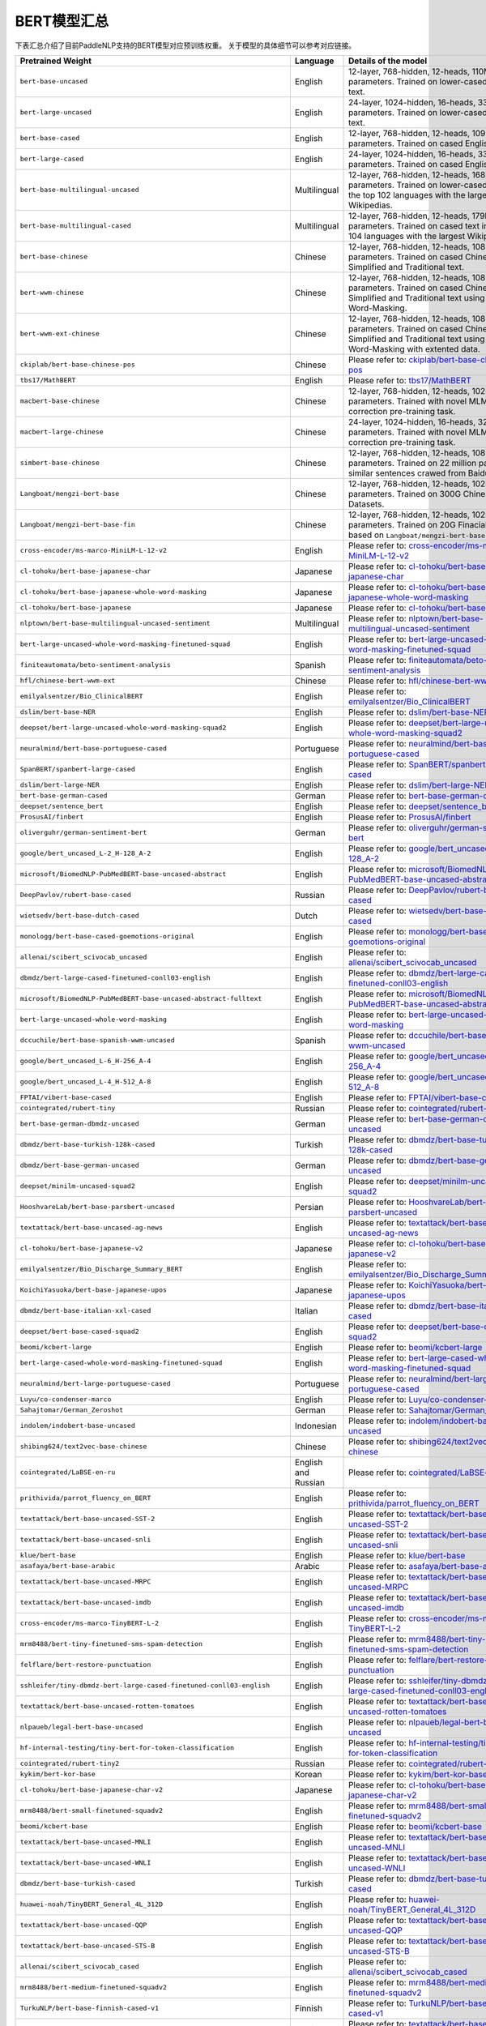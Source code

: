 

------------------------------------
BERT模型汇总
------------------------------------



下表汇总介绍了目前PaddleNLP支持的BERT模型对应预训练权重。
关于模型的具体细节可以参考对应链接。

+----------------------------------------------------------------------------------+--------------+----------------------------------------------------------------------------------+
| Pretrained Weight                                                                | Language     | Details of the model                                                             |
+==================================================================================+==============+==================================================================================+
| ``bert-base-uncased``                                                            | English      | 12-layer, 768-hidden,                                                            |
|                                                                                  |              | 12-heads, 110M parameters.                                                       |
|                                                                                  |              | Trained on lower-cased English text.                                             |
+----------------------------------------------------------------------------------+--------------+----------------------------------------------------------------------------------+
| ``bert-large-uncased``                                                           | English      | 24-layer, 1024-hidden,                                                           |
|                                                                                  |              | 16-heads, 336M parameters.                                                       |
|                                                                                  |              | Trained on lower-cased English text.                                             |
+----------------------------------------------------------------------------------+--------------+----------------------------------------------------------------------------------+
| ``bert-base-cased``                                                              | English      | 12-layer, 768-hidden,                                                            |
|                                                                                  |              | 12-heads, 109M parameters.                                                       |
|                                                                                  |              | Trained on cased English text.                                                   |
+----------------------------------------------------------------------------------+--------------+----------------------------------------------------------------------------------+
| ``bert-large-cased``                                                             | English      | 24-layer, 1024-hidden,                                                           |
|                                                                                  |              | 16-heads, 335M parameters.                                                       |
|                                                                                  |              | Trained on cased English text.                                                   |
+----------------------------------------------------------------------------------+--------------+----------------------------------------------------------------------------------+
| ``bert-base-multilingual-uncased``                                               | Multilingual | 12-layer, 768-hidden,                                                            |
|                                                                                  |              | 12-heads, 168M parameters.                                                       |
|                                                                                  |              | Trained on lower-cased text                                                      |
|                                                                                  |              | in the top 102 languages                                                         |
|                                                                                  |              | with the largest Wikipedias.                                                     |
+----------------------------------------------------------------------------------+--------------+----------------------------------------------------------------------------------+
| ``bert-base-multilingual-cased``                                                 | Multilingual | 12-layer, 768-hidden,                                                            |
|                                                                                  |              | 12-heads, 179M parameters.                                                       |
|                                                                                  |              | Trained on cased text                                                            |
|                                                                                  |              | in the top 104 languages                                                         |
|                                                                                  |              | with the largest Wikipedias.                                                     |
+----------------------------------------------------------------------------------+--------------+----------------------------------------------------------------------------------+
| ``bert-base-chinese``                                                            | Chinese      | 12-layer, 768-hidden,                                                            |
|                                                                                  |              | 12-heads, 108M parameters.                                                       |
|                                                                                  |              | Trained on cased Chinese Simplified                                              |
|                                                                                  |              | and Traditional text.                                                            |
+----------------------------------------------------------------------------------+--------------+----------------------------------------------------------------------------------+
| ``bert-wwm-chinese``                                                             | Chinese      | 12-layer, 768-hidden,                                                            |
|                                                                                  |              | 12-heads, 108M parameters.                                                       |
|                                                                                  |              | Trained on cased Chinese Simplified                                              |
|                                                                                  |              | and Traditional text using                                                       |
|                                                                                  |              | Whole-Word-Masking.                                                              |
+----------------------------------------------------------------------------------+--------------+----------------------------------------------------------------------------------+
| ``bert-wwm-ext-chinese``                                                         | Chinese      | 12-layer, 768-hidden,                                                            |
|                                                                                  |              | 12-heads, 108M parameters.                                                       |
|                                                                                  |              | Trained on cased Chinese Simplified                                              |
|                                                                                  |              | and Traditional text using                                                       |
|                                                                                  |              | Whole-Word-Masking with extented data.                                           |
+----------------------------------------------------------------------------------+--------------+----------------------------------------------------------------------------------+
| ``ckiplab/bert-base-chinese-pos``                                                | Chinese      | Please refer to:                                                                 |
|                                                                                  |              | `ckiplab/bert-base-chinese-pos`_                                                 |
+----------------------------------------------------------------------------------+--------------+----------------------------------------------------------------------------------+
| ``tbs17/MathBERT``                                                               | English      | Please refer to:                                                                 |
|                                                                                  |              | `tbs17/MathBERT`_                                                                |
+----------------------------------------------------------------------------------+--------------+----------------------------------------------------------------------------------+
| ``macbert-base-chinese``                                                         | Chinese      | 12-layer, 768-hidden,                                                            |
|                                                                                  |              | 12-heads, 102M parameters.                                                       |
|                                                                                  |              | Trained with novel MLM as correction                                             |
|                                                                                  |              | pre-training task.                                                               |
+----------------------------------------------------------------------------------+--------------+----------------------------------------------------------------------------------+
| ``macbert-large-chinese``                                                        | Chinese      | 24-layer, 1024-hidden,                                                           |
|                                                                                  |              | 16-heads, 326M parameters.                                                       |
|                                                                                  |              | Trained with novel MLM as correction                                             |
|                                                                                  |              | pre-training task.                                                               |
+----------------------------------------------------------------------------------+--------------+----------------------------------------------------------------------------------+
| ``simbert-base-chinese``                                                         | Chinese      | 12-layer, 768-hidden,                                                            |
|                                                                                  |              | 12-heads, 108M parameters.                                                       |
|                                                                                  |              | Trained on 22 million pairs of similar                                           |
|                                                                                  |              | sentences crawed from Baidu Know.                                                |
+----------------------------------------------------------------------------------+--------------+----------------------------------------------------------------------------------+
| ``Langboat/mengzi-bert-base``                                                    | Chinese      | 12-layer, 768-hidden,                                                            |
|                                                                                  |              | 12-heads, 102M parameters.                                                       |
|                                                                                  |              | Trained on 300G Chinese Corpus Datasets.                                         |
+----------------------------------------------------------------------------------+--------------+----------------------------------------------------------------------------------+
| ``Langboat/mengzi-bert-base-fin``                                                | Chinese      | 12-layer, 768-hidden,                                                            |
|                                                                                  |              | 12-heads, 102M parameters.                                                       |
|                                                                                  |              | Trained on 20G Finacial Corpus,                                                  |
|                                                                                  |              | based on ``Langboat/mengzi-bert-base``.                                          |
+----------------------------------------------------------------------------------+--------------+----------------------------------------------------------------------------------+
| ``cross-encoder/ms-marco-MiniLM-L-12-v2``                                        | English      | Please refer to:                                                                 |                                   
|                                                                                  |              | `cross-encoder/ms-marco-MiniLM-L-12-v2`_                                         |
+----------------------------------------------------------------------------------+--------------+----------------------------------------------------------------------------------+
| ``cl-tohoku/bert-base-japanese-char``                                            | Japanese     | Please refer to:                                                                 |                                   
|                                                                                  |              | `cl-tohoku/bert-base-japanese-char`_                                             |
+----------------------------------------------------------------------------------+--------------+----------------------------------------------------------------------------------+
| ``cl-tohoku/bert-base-japanese-whole-word-masking``                              | Japanese     | Please refer to:                                                                 |                                   
|                                                                                  |              | `cl-tohoku/bert-base-japanese-whole-word-masking`_                               |
+----------------------------------------------------------------------------------+--------------+----------------------------------------------------------------------------------+
| ``cl-tohoku/bert-base-japanese``                                                 | Japanese     | Please refer to:                                                                 |                                   
|                                                                                  |              | `cl-tohoku/bert-base-japanese`_                                                  |
+----------------------------------------------------------------------------------+--------------+----------------------------------------------------------------------------------+
| ``nlptown/bert-base-multilingual-uncased-sentiment``                             | Multilingual | Please refer to:                                                                 |                                   
|                                                                                  |              | `nlptown/bert-base-multilingual-uncased-sentiment`_                              |
+----------------------------------------------------------------------------------+--------------+----------------------------------------------------------------------------------+
| ``bert-large-uncased-whole-word-masking-finetuned-squad``                        | English      | Please refer to:                                                                 |                                   
|                                                                                  |              | `bert-large-uncased-whole-word-masking-finetuned-squad`_                         |
+----------------------------------------------------------------------------------+--------------+----------------------------------------------------------------------------------+
| ``finiteautomata/beto-sentiment-analysis``                                       | Spanish      | Please refer to:                                                                 |                                   
|                                                                                  |              | `finiteautomata/beto-sentiment-analysis`_                                        |
+----------------------------------------------------------------------------------+--------------+----------------------------------------------------------------------------------+
| ``hfl/chinese-bert-wwm-ext``                                                     | Chinese      | Please refer to:                                                                 |                                   
|                                                                                  |              | `hfl/chinese-bert-wwm-ext`_                                                      |
+----------------------------------------------------------------------------------+--------------+----------------------------------------------------------------------------------+
| ``emilyalsentzer/Bio_ClinicalBERT``                                              | English      | Please refer to:                                                                 |                                   
|                                                                                  |              | `emilyalsentzer/Bio_ClinicalBERT`_                                               |
+----------------------------------------------------------------------------------+--------------+----------------------------------------------------------------------------------+
| ``dslim/bert-base-NER``                                                          | English      | Please refer to:                                                                 |                                   
|                                                                                  |              | `dslim/bert-base-NER`_                                                           |    
+----------------------------------------------------------------------------------+--------------+----------------------------------------------------------------------------------+
| ``deepset/bert-large-uncased-whole-word-masking-squad2``                         | English      | Please refer to:                                                                 |                                   
|                                                                                  |              | `deepset/bert-large-uncased-whole-word-masking-squad2`_                          |
+----------------------------------------------------------------------------------+--------------+----------------------------------------------------------------------------------+
| ``neuralmind/bert-base-portuguese-cased``                                        | Portuguese   | Please refer to:                                                                 |                                   
|                                                                                  |              | `neuralmind/bert-base-portuguese-cased`_                                         |
+----------------------------------------------------------------------------------+--------------+----------------------------------------------------------------------------------+
| ``SpanBERT/spanbert-large-cased``                                                | English      | Please refer to:                                                                 |                                   
|                                                                                  |              | `SpanBERT/spanbert-large-cased`_                                                 |
+----------------------------------------------------------------------------------+--------------+----------------------------------------------------------------------------------+
| ``dslim/bert-large-NER``                                                         | English      | Please refer to:                                                                 |                                   
|                                                                                  |              | `dslim/bert-large-NER`_                                                          |
+----------------------------------------------------------------------------------+--------------+----------------------------------------------------------------------------------+
| ``bert-base-german-cased``                                                       | German       | Please refer to:                                                                 |                                   
|                                                                                  |              | `bert-base-german-cased`_                                                        |
+----------------------------------------------------------------------------------+--------------+----------------------------------------------------------------------------------+
| ``deepset/sentence_bert``                                                        | English      | Please refer to:                                                                 |                                   
|                                                                                  |              | `deepset/sentence_bert`_                                                         |
+----------------------------------------------------------------------------------+--------------+----------------------------------------------------------------------------------+
| ``ProsusAI/finbert``                                                             | English      | Please refer to:                                                                 |                                   
|                                                                                  |              | `ProsusAI/finbert`_                                                              |  
+----------------------------------------------------------------------------------+--------------+----------------------------------------------------------------------------------+
| ``oliverguhr/german-sentiment-bert``                                             | German       | Please refer to:                                                                 |                                   
|                                                                                  |              | `oliverguhr/german-sentiment-bert`_                                              |
+----------------------------------------------------------------------------------+--------------+----------------------------------------------------------------------------------+
| ``google/bert_uncased_L-2_H-128_A-2``                                            | English      | Please refer to:                                                                 |                                   
|                                                                                  |              | `google/bert_uncased_L-2_H-128_A-2`_                                             |
+----------------------------------------------------------------------------------+--------------+----------------------------------------------------------------------------------+
| ``microsoft/BiomedNLP-PubMedBERT-base-uncased-abstract``                         | English      | Please refer to:                                                                 |                                   
|                                                                                  |              | `microsoft/BiomedNLP-PubMedBERT-base-uncased-abstract`_                          |
+----------------------------------------------------------------------------------+--------------+----------------------------------------------------------------------------------+
| ``DeepPavlov/rubert-base-cased``                                                 | Russian      | Please refer to:                                                                 |                                   
|                                                                                  |              | `DeepPavlov/rubert-base-cased`_                                                  |   
+----------------------------------------------------------------------------------+--------------+----------------------------------------------------------------------------------+
| ``wietsedv/bert-base-dutch-cased``                                               | Dutch        | Please refer to:                                                                 |                                   
|                                                                                  |              | `wietsedv/bert-base-dutch-cased`_                                                |
+----------------------------------------------------------------------------------+--------------+----------------------------------------------------------------------------------+
| ``monologg/bert-base-cased-goemotions-original``                                 | English      | Please refer to:                                                                 |                                   
|                                                                                  |              | `monologg/bert-base-cased-goemotions-original`_                                  |
+----------------------------------------------------------------------------------+--------------+----------------------------------------------------------------------------------+
| ``allenai/scibert_scivocab_uncased``                                             | English      | Please refer to:                                                                 |                                   
|                                                                                  |              | `allenai/scibert_scivocab_uncased`_                                              |
+----------------------------------------------------------------------------------+--------------+----------------------------------------------------------------------------------+
| ``dbmdz/bert-large-cased-finetuned-conll03-english``                             | English      | Please refer to:                                                                 |                                   
|                                                                                  |              | `dbmdz/bert-large-cased-finetuned-conll03-english`_                              |
+----------------------------------------------------------------------------------+--------------+----------------------------------------------------------------------------------+
| ``microsoft/BiomedNLP-PubMedBERT-base-uncased-abstract-fulltext``                | English      | Please refer to:                                                                 |                                   
|                                                                                  |              | `microsoft/BiomedNLP-PubMedBERT-base-uncased-abstract-fulltext`_                 |
+----------------------------------------------------------------------------------+--------------+----------------------------------------------------------------------------------+
| ``bert-large-uncased-whole-word-masking``                                        | English      | Please refer to:                                                                 |                                   
|                                                                                  |              | `bert-large-uncased-whole-word-masking`_                                         |
+----------------------------------------------------------------------------------+--------------+----------------------------------------------------------------------------------+
| ``dccuchile/bert-base-spanish-wwm-uncased``                                      | Spanish      | Please refer to:                                                                 |                                   
|                                                                                  |              | `dccuchile/bert-base-spanish-wwm-uncased`_                                       |
+----------------------------------------------------------------------------------+--------------+----------------------------------------------------------------------------------+
| ``google/bert_uncased_L-6_H-256_A-4``                                            | English      | Please refer to:                                                                 |                                   
|                                                                                  |              | `google/bert_uncased_L-6_H-256_A-4`_                                             |
+----------------------------------------------------------------------------------+--------------+----------------------------------------------------------------------------------+
| ``google/bert_uncased_L-4_H-512_A-8``                                            | English      | Please refer to:                                                                 |                                   
|                                                                                  |              | `google/bert_uncased_L-4_H-512_A-8`_                                             |
+----------------------------------------------------------------------------------+--------------+----------------------------------------------------------------------------------+
| ``FPTAI/vibert-base-cased``                                                      | English      | Please refer to:                                                                 |                                   
|                                                                                  |              | `FPTAI/vibert-base-cased`_                                                       |
+----------------------------------------------------------------------------------+--------------+----------------------------------------------------------------------------------+
| ``cointegrated/rubert-tiny``                                                     | Russian      | Please refer to:                                                                 |                                   
|                                                                                  |              | `cointegrated/rubert-tiny`_                                                      |
+----------------------------------------------------------------------------------+--------------+----------------------------------------------------------------------------------+
| ``bert-base-german-dbmdz-uncased``                                               | German       | Please refer to:                                                                 |                                   
|                                                                                  |              | `bert-base-german-dbmdz-uncased`_                                                |
+----------------------------------------------------------------------------------+--------------+----------------------------------------------------------------------------------+
| ``dbmdz/bert-base-turkish-128k-cased``                                           | Turkish      | Please refer to:                                                                 |                                             
|                                                                                  |              | `dbmdz/bert-base-turkish-128k-cased`_                                            |
+----------------------------------------------------------------------------------+--------------+----------------------------------------------------------------------------------+
| ``dbmdz/bert-base-german-uncased``                                               | German       | Please refer to:                                                                 |                                   
|                                                                                  |              | `dbmdz/bert-base-german-uncased`_                                                |
+----------------------------------------------------------------------------------+--------------+----------------------------------------------------------------------------------+
| ``deepset/minilm-uncased-squad2``                                                | English      | Please refer to:                                                                 |                                   
|                                                                                  |              | `deepset/minilm-uncased-squad2`_                                                 |    
+----------------------------------------------------------------------------------+--------------+----------------------------------------------------------------------------------+
| ``HooshvareLab/bert-base-parsbert-uncased``                                      | Persian      | Please refer to:                                                                 |                                   
|                                                                                  |              | `HooshvareLab/bert-base-parsbert-uncased`_                                       |
+----------------------------------------------------------------------------------+--------------+----------------------------------------------------------------------------------+
| ``textattack/bert-base-uncased-ag-news``                                         | English      | Please refer to:                                                                 |                                   
|                                                                                  |              | `textattack/bert-base-uncased-ag-news`_                                          |
+----------------------------------------------------------------------------------+--------------+----------------------------------------------------------------------------------+
| ``cl-tohoku/bert-base-japanese-v2``                                              | Japanese     | Please refer to:                                                                 |                                   
|                                                                                  |              | `cl-tohoku/bert-base-japanese-v2`_                                               |
+----------------------------------------------------------------------------------+--------------+----------------------------------------------------------------------------------+
| ``emilyalsentzer/Bio_Discharge_Summary_BERT``                                    | English      | Please refer to:                                                                 |                                   
|                                                                                  |              | `emilyalsentzer/Bio_Discharge_Summary_BERT`_                                     |
+----------------------------------------------------------------------------------+--------------+----------------------------------------------------------------------------------+
| ``KoichiYasuoka/bert-base-japanese-upos``                                        | Japanese     | Please refer to:                                                                 |                                   
|                                                                                  |              | `KoichiYasuoka/bert-base-japanese-upos`_                                         |
+----------------------------------------------------------------------------------+--------------+----------------------------------------------------------------------------------+
| ``dbmdz/bert-base-italian-xxl-cased``                                            | Italian      | Please refer to:                                                                 |                                   
|                                                                                  |              | `dbmdz/bert-base-italian-xxl-cased`_                                             |
+----------------------------------------------------------------------------------+--------------+----------------------------------------------------------------------------------+
| ``deepset/bert-base-cased-squad2``                                               | English      | Please refer to:                                                                 |                                   
|                                                                                  |              | `deepset/bert-base-cased-squad2`_                                                |
+----------------------------------------------------------------------------------+--------------+----------------------------------------------------------------------------------+
| ``beomi/kcbert-large``                                                           | English      | Please refer to:                                                                 |                                   
|                                                                                  |              | `beomi/kcbert-large`_                                                            |
+----------------------------------------------------------------------------------+--------------+----------------------------------------------------------------------------------+
| ``bert-large-cased-whole-word-masking-finetuned-squad``                          | English      | Please refer to:                                                                 |                                   
|                                                                                  |              | `bert-large-cased-whole-word-masking-finetuned-squad`_                           |
+----------------------------------------------------------------------------------+--------------+----------------------------------------------------------------------------------+
| ``neuralmind/bert-large-portuguese-cased``                                       |Portuguese    | Please refer to:                                                                 |                                   
|                                                                                  |              | `neuralmind/bert-large-portuguese-cased`_                                        |
+----------------------------------------------------------------------------------+--------------+----------------------------------------------------------------------------------+
| ``Luyu/co-condenser-marco``                                                      | English      | Please refer to:                                                                 |                                   
|                                                                                  |              | `Luyu/co-condenser-marco`_                                                       |
+----------------------------------------------------------------------------------+--------------+----------------------------------------------------------------------------------+
| ``Sahajtomar/German_Zeroshot``                                                   | German       | Please refer to:                                                                 |                                   
|                                                                                  |              | `Sahajtomar/German_Zeroshot`_                                                    |
+----------------------------------------------------------------------------------+--------------+----------------------------------------------------------------------------------+
| ``indolem/indobert-base-uncased``                                                | Indonesian   | Please refer to:                                                                 |                                   
|                                                                                  |              | `indolem/indobert-base-uncased`_                                                 |
+----------------------------------------------------------------------------------+--------------+----------------------------------------------------------------------------------+
| ``shibing624/text2vec-base-chinese``                                             | Chinese      | Please refer to:                                                                 |                                   
|                                                                                  |              | `shibing624/text2vec-base-chinese`_                                              |
+----------------------------------------------------------------------------------+--------------+----------------------------------------------------------------------------------+
| ``cointegrated/LaBSE-en-ru``                                                     | English      | Please refer to:                                                                 |                                   
|                                                                                  | and Russian  | `cointegrated/LaBSE-en-ru`_                                                      |
+----------------------------------------------------------------------------------+--------------+----------------------------------------------------------------------------------+
| ``prithivida/parrot_fluency_on_BERT``                                            | English      | Please refer to:                                                                 |                                   
|                                                                                  |              | `prithivida/parrot_fluency_on_BERT`_                                             |
+----------------------------------------------------------------------------------+--------------+----------------------------------------------------------------------------------+
| ``textattack/bert-base-uncased-SST-2``                                           | English      | Please refer to:                                                                 |                                   
|                                                                                  |              | `textattack/bert-base-uncased-SST-2`_                                            |
+----------------------------------------------------------------------------------+--------------+----------------------------------------------------------------------------------+
| ``textattack/bert-base-uncased-snli``                                            | English      | Please refer to:                                                                 |                                   
|                                                                                  |              | `textattack/bert-base-uncased-snli`_                                             |
+----------------------------------------------------------------------------------+--------------+----------------------------------------------------------------------------------+
| ``klue/bert-base``                                                               | English      | Please refer to:                                                                 |                                   
|                                                                                  |              | `klue/bert-base`_                                                                |
+----------------------------------------------------------------------------------+--------------+----------------------------------------------------------------------------------+
| ``asafaya/bert-base-arabic``                                                     | Arabic       | Please refer to:                                                                 |                                   
|                                                                                  |              | `asafaya/bert-base-arabic`_                                                      |
+----------------------------------------------------------------------------------+--------------+----------------------------------------------------------------------------------+
| ``textattack/bert-base-uncased-MRPC``                                            | English      | Please refer to:                                                                 |                                   
|                                                                                  |              | `textattack/bert-base-uncased-MRPC`_                                             |
+----------------------------------------------------------------------------------+--------------+----------------------------------------------------------------------------------+
| ``textattack/bert-base-uncased-imdb``                                            | English      | Please refer to:                                                                 |                                   
|                                                                                  |              | `textattack/bert-base-uncased-imdb`_                                             |
+----------------------------------------------------------------------------------+--------------+----------------------------------------------------------------------------------+
| ``cross-encoder/ms-marco-TinyBERT-L-2``                                          | English      | Please refer to:                                                                 |                                   
|                                                                                  |              | `cross-encoder/ms-marco-TinyBERT-L-2`_                                           |
+----------------------------------------------------------------------------------+--------------+----------------------------------------------------------------------------------+
| ``mrm8488/bert-tiny-finetuned-sms-spam-detection``                               | English      | Please refer to:                                                                 |                                   
|                                                                                  |              | `mrm8488/bert-tiny-finetuned-sms-spam-detection`_                                |
+----------------------------------------------------------------------------------+--------------+----------------------------------------------------------------------------------+
| ``felflare/bert-restore-punctuation``                                            | English      | Please refer to:                                                                 |                                   
|                                                                                  |              | `felflare/bert-restore-punctuation`_                                             |
+----------------------------------------------------------------------------------+--------------+----------------------------------------------------------------------------------+
| ``sshleifer/tiny-dbmdz-bert-large-cased-finetuned-conll03-english``              | English      | Please refer to:                                                                 |                                   
|                                                                                  |              | `sshleifer/tiny-dbmdz-bert-large-cased-finetuned-conll03-english`_               |
+----------------------------------------------------------------------------------+--------------+----------------------------------------------------------------------------------+
| ``textattack/bert-base-uncased-rotten-tomatoes``                                 | English      | Please refer to:                                                                 |                                   
|                                                                                  |              | `textattack/bert-base-uncased-rotten-tomatoes`_                                  |
+----------------------------------------------------------------------------------+--------------+----------------------------------------------------------------------------------+
| ``nlpaueb/legal-bert-base-uncased``                                              | English      | Please refer to:                                                                 |                                   
|                                                                                  |              | `nlpaueb/legal-bert-base-uncased`_                                               |
+----------------------------------------------------------------------------------+--------------+----------------------------------------------------------------------------------+
| ``hf-internal-testing/tiny-bert-for-token-classification``                       | English      | Please refer to:                                                                 |                                   
|                                                                                  |              | `hf-internal-testing/tiny-bert-for-token-classification`_                        |
+----------------------------------------------------------------------------------+--------------+----------------------------------------------------------------------------------+
| ``cointegrated/rubert-tiny2``                                                    | Russian      | Please refer to:                                                                 |                                   
|                                                                                  |              | `cointegrated/rubert-tiny2`_                                                     |
+----------------------------------------------------------------------------------+--------------+----------------------------------------------------------------------------------+
| ``kykim/bert-kor-base``                                                          | Korean       | Please refer to:                                                                 |                                   
|                                                                                  |              | `kykim/bert-kor-base`_                                                           |
+----------------------------------------------------------------------------------+--------------+----------------------------------------------------------------------------------+
| ``cl-tohoku/bert-base-japanese-char-v2``                                         | Japanese     | Please refer to:                                                                 |                                   
|                                                                                  |              | `cl-tohoku/bert-base-japanese-char-v2`_                                          |
+----------------------------------------------------------------------------------+--------------+----------------------------------------------------------------------------------+
| ``mrm8488/bert-small-finetuned-squadv2``                                         | English      | Please refer to:                                                                 |                                   
|                                                                                  |              | `mrm8488/bert-small-finetuned-squadv2`_                                          |
+----------------------------------------------------------------------------------+--------------+----------------------------------------------------------------------------------+
| ``beomi/kcbert-base``                                                            | English      | Please refer to:                                                                 |                                   
|                                                                                  |              | `beomi/kcbert-base`_                                                             | 
+----------------------------------------------------------------------------------+--------------+----------------------------------------------------------------------------------+
| ``textattack/bert-base-uncased-MNLI``                                            | English      | Please refer to:                                                                 |                                   
|                                                                                  |              | `textattack/bert-base-uncased-MNLI`_                                             |
+----------------------------------------------------------------------------------+--------------+----------------------------------------------------------------------------------+
| ``textattack/bert-base-uncased-WNLI``                                            | English      | Please refer to:                                                                 |                                   
|                                                                                  |              | `textattack/bert-base-uncased-WNLI`_                                             |
+----------------------------------------------------------------------------------+--------------+----------------------------------------------------------------------------------+
| ``dbmdz/bert-base-turkish-cased``                                                | Turkish      | Please refer to:                                                                 |                                   
|                                                                                  |              | `dbmdz/bert-base-turkish-cased`_                                                 |
+----------------------------------------------------------------------------------+--------------+----------------------------------------------------------------------------------+
| ``huawei-noah/TinyBERT_General_4L_312D``                                         | English      | Please refer to:                                                                 |                                   
|                                                                                  |              | `huawei-noah/TinyBERT_General_4L_312D`_                                          |
+----------------------------------------------------------------------------------+--------------+----------------------------------------------------------------------------------+
| ``textattack/bert-base-uncased-QQP``                                             | English      | Please refer to:                                                                 |                                   
|                                                                                  |              | `textattack/bert-base-uncased-QQP`_                                              |
+----------------------------------------------------------------------------------+--------------+----------------------------------------------------------------------------------+
| ``textattack/bert-base-uncased-STS-B``                                           | English      | Please refer to:                                                                 |                                   
|                                                                                  |              | `textattack/bert-base-uncased-STS-B`_                                            |
+----------------------------------------------------------------------------------+--------------+----------------------------------------------------------------------------------+
| ``allenai/scibert_scivocab_cased``                                               | English      | Please refer to:                                                                 |                                   
|                                                                                  |              | `allenai/scibert_scivocab_cased`_                                                |
+----------------------------------------------------------------------------------+--------------+----------------------------------------------------------------------------------+
| ``mrm8488/bert-medium-finetuned-squadv2``                                        | English      | Please refer to:                                                                 |                                   
|                                                                                  |              | `mrm8488/bert-medium-finetuned-squadv2`_                                         |
+----------------------------------------------------------------------------------+--------------+----------------------------------------------------------------------------------+
| ``TurkuNLP/bert-base-finnish-cased-v1``                                          | Finnish      | Please refer to:                                                                 |                                   
|                                                                                  |              | `TurkuNLP/bert-base-finnish-cased-v1`_                                           |
+----------------------------------------------------------------------------------+--------------+----------------------------------------------------------------------------------+
| ``textattack/bert-base-uncased-RTE``                                             | English      | Please refer to:                                                                 |                                   
|                                                                                  |              | `textattack/bert-base-uncased-RTE`_                                              |  
+----------------------------------------------------------------------------------+--------------+----------------------------------------------------------------------------------+
| ``uer/roberta-base-chinese-extractive-qa``                                       | Chinese      | Please refer to:                                                                 |                                   
|                                                                                  |              | `uer/roberta-base-chinese-extractive-qa`_                                        |
+----------------------------------------------------------------------------------+--------------+----------------------------------------------------------------------------------+
| ``textattack/bert-base-uncased-QNLI``                                            | English      | Please refer to:                                                                 |                                   
|                                                                                  |              | `textattack/bert-base-uncased-QNLI`_                                             |
+----------------------------------------------------------------------------------+--------------+----------------------------------------------------------------------------------+
| ``textattack/bert-base-uncased-CoLA``                                            | English      | Please refer to:                                                                 |                                   
|                                                                                  |              | `textattack/bert-base-uncased-CoLA`_                                             |
+----------------------------------------------------------------------------------+--------------+----------------------------------------------------------------------------------+
| ``dmis-lab/biobert-base-cased-v1.2``                                             | English      | Please refer to:                                                                 |                                   
|                                                                                  |              | `dmis-lab/biobert-base-cased-v1.2`_                                              |
+----------------------------------------------------------------------------------+--------------+----------------------------------------------------------------------------------+
| ``pierreguillou/bert-base-cased-squad-v1.1-portuguese``                          | Portuguese   | Please refer to:                                                                 |                                   
|                                                                                  |              | `pierreguillou/bert-base-cased-squad-v1.1-portuguese`_                           |
+----------------------------------------------------------------------------------+--------------+----------------------------------------------------------------------------------+
| ``KB/bert-base-swedish-cased``                                                   | Swedish      | Please refer to:                                                                 |                                   
|                                                                                  |              | `KB/bert-base-swedish-cased`_                                                    |
+----------------------------------------------------------------------------------+--------------+----------------------------------------------------------------------------------+
| ``uer/roberta-base-finetuned-cluener2020-chinese``                               | Chinese      | Please refer to:                                                                 |                                   
|                                                                                  |              | `uer/roberta-base-finetuned-cluener2020-chinese`_                                |
+----------------------------------------------------------------------------------+--------------+----------------------------------------------------------------------------------+
| ``onlplab/alephbert-base``                                                       | Hebrew       | Please refer to:                                                                 |                                   
|                                                                                  |              | `onlplab/alephbert-base`_                                                        |   
+----------------------------------------------------------------------------------+--------------+----------------------------------------------------------------------------------+
| ``mrm8488/bert-spanish-cased-finetuned-ner``                                     | Spanish      | Please refer to:                                                                 |                                   
|                                                                                  |              | `mrm8488/bert-spanish-cased-finetuned-ner`_                                      |
+----------------------------------------------------------------------------------+--------------+----------------------------------------------------------------------------------+
| ``alvaroalon2/biobert_chemical_ner``                                             | English      | Please refer to:                                                                 |                                   
|                                                                                  |              | `alvaroalon2/biobert_chemical_ner`_                                              |
+----------------------------------------------------------------------------------+--------------+----------------------------------------------------------------------------------+
| ``bert-base-cased-finetuned-mrpc``                                               | English      | Please refer to:                                                                 |                                   
|                                                                                  |              | `bert-base-cased-finetuned-mrpc`_                                                |
+----------------------------------------------------------------------------------+--------------+----------------------------------------------------------------------------------+
| ``unitary/toxic-bert``                                                           | English      | Please refer to:                                                                 |                                   
|                                                                                  |              | `unitary/toxic-bert`_                                                            |
+----------------------------------------------------------------------------------+--------------+----------------------------------------------------------------------------------+
| ``nlpaueb/bert-base-greek-uncased-v1``                                           | Greek        | Please refer to:                                                                 |                                   
|                                                                                  |              | `nlpaueb/bert-base-greek-uncased-v1`_                                            |
+----------------------------------------------------------------------------------+--------------+----------------------------------------------------------------------------------+
| ``HooshvareLab/bert-fa-base-uncased-sentiment-snappfood``                        | Persian      | Please refer to:                                                                 |                                   
|                                                                                  |              | `HooshvareLab/bert-fa-base-uncased-sentiment-snappfood`_                         |
+----------------------------------------------------------------------------------+--------------+----------------------------------------------------------------------------------+
| ``Maltehb/danish-bert-botxo``                                                    | Danish       | Please refer to:                                                                 |                                   
|                                                                                  |              | `Maltehb/danish-bert-botxo`_                                                     |
+----------------------------------------------------------------------------------+--------------+----------------------------------------------------------------------------------+
| ``shahrukhx01/bert-mini-finetune-question-detection``                            | English      | Please refer to:                                                                 |                                   
|                                                                                  |              | `shahrukhx01/bert-mini-finetune-question-detection`_                             |
+----------------------------------------------------------------------------------+--------------+----------------------------------------------------------------------------------+
| ``GroNLP/bert-base-dutch-cased``                                                 | Dutch        | Please refer to:                                                                 |                                   
|                                                                                  |              | `GroNLP/bert-base-dutch-cased`_                                                  |
+----------------------------------------------------------------------------------+--------------+----------------------------------------------------------------------------------+
| ``SpanBERT/spanbert-base-cased``                                                 | English      | Please refer to:                                                                 |                                   
|                                                                                  |              | `SpanBERT/spanbert-base-cased`_                                                  |
+----------------------------------------------------------------------------------+--------------+----------------------------------------------------------------------------------+
| ``dbmdz/bert-base-italian-uncased``                                              | Italian      | Please refer to:                                                                 |                                   
|                                                                                  |              | `dbmdz/bert-base-italian-uncased`_                                               |
+----------------------------------------------------------------------------------+--------------+----------------------------------------------------------------------------------+
| ``dbmdz/bert-base-german-cased``                                                 | Germanh      | Please refer to:                                                                 |                                   
|                                                                                  |              | `dbmdz/bert-base-german-cased`_                                                  |                     
+----------------------------------------------------------------------------------+--------------+----------------------------------------------------------------------------------+
| ``cl-tohoku/bert-large-japanese``                                                | Japanese     | Please refer to:                                                                 |                                   
|                                                                                  |              | `cl-tohoku/bert-large-japanese`_                                                 |
+----------------------------------------------------------------------------------+--------------+----------------------------------------------------------------------------------+
| ``hfl/chinese-bert-wwm``                                                         | Chinese      | Please refer to:                                                                 |                                   
|                                                                                  |              | `hfl/chinese-bert-wwm`_                                                          |
+----------------------------------------------------------------------------------+--------------+----------------------------------------------------------------------------------+
| ``hfl/chinese-macbert-large``                                                    | Chinese      | Please refer to:                                                                 |                                   
|                                                                                  |              | `hfl/chinese-macbert-large`_                                                     |
+----------------------------------------------------------------------------------+--------------+----------------------------------------------------------------------------------+
| ``dslim/bert-base-NER-uncased``                                                  | English      | Please refer to:                                                                 |                                   
|                                                                                  |              | `dslim/bert-base-NER-uncased`_                                                   |
+----------------------------------------------------------------------------------+--------------+----------------------------------------------------------------------------------+
| ``amberoad/bert-multilingual-passage-reranking-msmarco``                         | Multilingual | Please refer to:                                                                 |                                   
|                                                                                  |              | `amberoad/bert-multilingual-passage-reranking-msmarco`_                          |
+----------------------------------------------------------------------------------+--------------+----------------------------------------------------------------------------------+
| ``aubmindlab/bert-base-arabertv02``                                              | Arabic       | Please refer to:                                                                 |                                   
|                                                                                  |              | `aubmindlab/bert-base-arabertv02`_                                               |
+----------------------------------------------------------------------------------+--------------+----------------------------------------------------------------------------------+
| ``google/bert_uncased_L-4_H-256_A-4``                                            | English      | Please refer to:                                                                 |                                   
|                                                                                  |              | `google/bert_uncased_L-4_H-256_A-4`_                                             |
+----------------------------------------------------------------------------------+--------------+----------------------------------------------------------------------------------+
| ``DeepPavlov/rubert-base-cased-conversational``                                  | Russian      | Please refer to:                                                                 |                                   
|                                                                                  |              | `DeepPavlov/rubert-base-cased-conversational`_                                   |
+----------------------------------------------------------------------------------+--------------+----------------------------------------------------------------------------------+
| ``dccuchile/bert-base-spanish-wwm-cased``                                        | Spanish      | Please refer to:                                                                 |                                   
|                                                                                  |              | `dccuchile/bert-base-spanish-wwm-cased`_                                         |
+----------------------------------------------------------------------------------+--------------+----------------------------------------------------------------------------------+
| ``ckiplab/bert-base-chinese-ws``                                                 | Chinese      | Please refer to:                                                                 |                                   
|                                                                                  |              | `ckiplab/bert-base-chinese-ws`_                                                  |
+----------------------------------------------------------------------------------+--------------+----------------------------------------------------------------------------------+
| ``daigo/bert-base-japanese-sentiment``                                           | Japanese     | Please refer to:                                                                 |                                   
|                                                                                  |              | `daigo/bert-base-japanese-sentiment`_                                            |
+----------------------------------------------------------------------------------+--------------+----------------------------------------------------------------------------------+
| ``SZTAKI-HLT/hubert-base-cc``                                                    | Hungarian    | Please refer to:                                                                 |                                   
|                                                                                  |              | `SZTAKI-HLT/hubert-base-cc`_                                                     |
+----------------------------------------------------------------------------------+--------------+----------------------------------------------------------------------------------+
| ``nlpaueb/legal-bert-small-uncased``                                             | English      | Please refer to:                                                                 |                                   
|                                                                                  |              | `nlpaueb/legal-bert-small-uncased`_                                              |
+----------------------------------------------------------------------------------+--------------+----------------------------------------------------------------------------------+
| ``dumitrescustefan/bert-base-romanian-uncased-v1``                               | Romanian     | Please refer to:                                                                 |                                   
|                                                                                  |              | `dumitrescustefan/bert-base-romanian-uncased-v1`_                                |
+----------------------------------------------------------------------------------+--------------+----------------------------------------------------------------------------------+
| ``google/muril-base-cased``                                                      | Indian       | Please refer to:                                                                 |                                   
|                                                                                  |              | `google/muril-base-cased`_                                                       |
+----------------------------------------------------------------------------------+--------------+----------------------------------------------------------------------------------+
| ``dkleczek/bert-base-polish-uncased-v1``                                         | Polish       | Please refer to:                                                                 |                                   
|                                                                                  |              | `dkleczek/bert-base-polish-uncased-v1`_                                          |
+----------------------------------------------------------------------------------+--------------+----------------------------------------------------------------------------------+
| ``ckiplab/bert-base-chinese-ner``                                                | Chinese      | Please refer to:                                                                 |                                   
|                                                                                  |              | `ckiplab/bert-base-chinese-ner`_                                                 |
+----------------------------------------------------------------------------------+--------------+----------------------------------------------------------------------------------+
| ``savasy/bert-base-turkish-sentiment-cased``                                     | Turkish      | Please refer to:                                                                 |                                   
|                                                                                  |              | `savasy/bert-base-turkish-sentiment-cased`_                                      |
+----------------------------------------------------------------------------------+--------------+----------------------------------------------------------------------------------+
| ``mrm8488/distill-bert-base-spanish-wwm-cased-finetuned-spa-squad2-es``          | Spanish      | Please refer to:                                                                 |                                   
|                                                                                  |              | `mrm8488/distill-bert-base-spanish-wwm-cased-finetuned-spa-squad2-es`_           |
+----------------------------------------------------------------------------------+--------------+----------------------------------------------------------------------------------+
| ``KB/bert-base-swedish-cased-ner``                                               | Swedish      | Please refer to:                                                                 |                                   
|                                                                                  |              | `KB/bert-base-swedish-cased-ner`_                                                |
+----------------------------------------------------------------------------------+--------------+----------------------------------------------------------------------------------+
| ``hfl/rbt3``                                                                     | Chinese      | Please refer to:                                                                 |                                   
|                                                                                  |              | `hfl/rbt3`_                                                                      |
+----------------------------------------------------------------------------------+--------------+----------------------------------------------------------------------------------+
| ``remotejob/gradientclassification_v0``                                          | English      | Please refer to:                                                                 |                                   
|                                                                                  |              | `remotejob/gradientclassification_v0`_                                           |
+----------------------------------------------------------------------------------+--------------+----------------------------------------------------------------------------------+
| ``Recognai/bert-base-spanish-wwm-cased-xnli``                                    | Spanish      | Please refer to:                                                                 |                                   
|                                                                                  |              | `Recognai/bert-base-spanish-wwm-cased-xnli`_                                     |
+----------------------------------------------------------------------------------+--------------+----------------------------------------------------------------------------------+
| ``HooshvareLab/bert-fa-zwnj-base``                                               | Persian      | Please refer to:                                                                 |                                   
|                                                                                  |              | `HooshvareLab/bert-fa-zwnj-base`_                                                |
+----------------------------------------------------------------------------------+--------------+----------------------------------------------------------------------------------+
| ``monologg/bert-base-cased-goemotions-group``                                    | English      | Please refer to:                                                                 |                                   
|                                                                                  |              | `monologg/bert-base-cased-goemotions-group`_                                     |
+----------------------------------------------------------------------------------+--------------+----------------------------------------------------------------------------------+
| ``blanchefort/rubert-base-cased-sentiment``                                      | Russian      | Please refer to:                                                                 |                                   
|                                                                                  |              | `blanchefort/rubert-base-cased-sentiment`_                                       |
+----------------------------------------------------------------------------------+--------------+----------------------------------------------------------------------------------+
| ``shibing624/macbert4csc-base-chinese``                                          | Chinese      | Please refer to:                                                                 |                                   
|                                                                                  |              | `shibing624/macbert4csc-base-chinese`_                                           |
+----------------------------------------------------------------------------------+--------------+----------------------------------------------------------------------------------+
| ``google/bert_uncased_L-8_H-512_A-8``                                            | English      | Please refer to:                                                                 |                                   
|                                                                                  |              | `google/bert_uncased_L-8_H-512_A-8`_                                             |
+----------------------------------------------------------------------------------+--------------+----------------------------------------------------------------------------------+
| ``bert-large-cased-whole-word-masking``                                          | English      | Please refer to:                                                                 |                                   
|                                                                                  |              | `bert-large-cased-whole-word-masking`_                                           |
+----------------------------------------------------------------------------------+--------------+----------------------------------------------------------------------------------+
| ``alvaroalon2/biobert_diseases_ner``                                             | English      | Please refer to:                                                                 |                                   
|                                                                                  |              | `alvaroalon2/biobert_diseases_ner`_                                              |
+----------------------------------------------------------------------------------+--------------+----------------------------------------------------------------------------------+
| ``philschmid/BERT-Banking77``                                                    | English      | Please refer to:                                                                 |                                   
|                                                                                  |              | `philschmid/BERT-Banking77`_                                                     |
+----------------------------------------------------------------------------------+--------------+----------------------------------------------------------------------------------+
| ``dbmdz/bert-base-turkish-uncased``                                              | Turkish      | Please refer to:                                                                 |                                   
|                                                                                  |              | `dbmdz/bert-base-turkish-uncased`_                                               |
+----------------------------------------------------------------------------------+--------------+----------------------------------------------------------------------------------+
| ``vblagoje/bert-english-uncased-finetuned-pos``                                  | English      | Please refer to:                                                                 |                                   
|                                                                                  |              | `vblagoje/bert-english-uncased-finetuned-pos`_                                   |
+----------------------------------------------------------------------------------+--------------+----------------------------------------------------------------------------------+
| ``dumitrescustefan/bert-base-romanian-cased-v1``                                 | Romanian     | Please refer to:                                                                 |                                   
|                                                                                  |              | `dumitrescustefan/bert-base-romanian-cased-v1`_                                  |
+----------------------------------------------------------------------------------+--------------+----------------------------------------------------------------------------------+
| ``nreimers/BERT-Tiny_L-2_H-128_A-2``                                             | English      | Please refer to:                                                                 |                                   
|                                                                                  |              | `nreimers/BERT-Tiny_L-2_H-128_A-2`_                                              |
+----------------------------------------------------------------------------------+--------------+----------------------------------------------------------------------------------+
| ``digitalepidemiologylab/covid-twitter-bert-v2``                                 | English      | Please refer to:                                                                 |                                   
|                                                                                  |              | `digitalepidemiologylab/covid-twitter-bert-v2`_                                  |
+----------------------------------------------------------------------------------+--------------+----------------------------------------------------------------------------------+
| ``UBC-NLP/MARBERT``                                                              | (DA) and MSA | Please refer to:                                                                 |                                   
|                                                                                  |              | `UBC-NLP/MARBERT`_                                                               |
+----------------------------------------------------------------------------------+--------------+----------------------------------------------------------------------------------+
| ``pierreguillou/bert-large-cased-squad-v1.1-portuguese``                         | Portuguese   | Please refer to:                                                                 |                                   
|                                                                                  |              | `pierreguillou/bert-large-cased-squad-v1.1-portuguese`_                          |
+----------------------------------------------------------------------------------+--------------+----------------------------------------------------------------------------------+
| ``alvaroalon2/biobert_genetic_ner``                                              | English      | Please refer to:                                                                 |                                   
|                                                                                  |              | `alvaroalon2/biobert_genetic_ner`_                                               |
+----------------------------------------------------------------------------------+--------------+----------------------------------------------------------------------------------+
| ``bvanaken/clinical-assertion-negation-bert``                                    | English      | Please refer to:                                                                 |                                   
|                                                                                  |              | `bvanaken/clinical-assertion-negation-bert`_                                     |
+----------------------------------------------------------------------------------+--------------+----------------------------------------------------------------------------------+
| ``cross-encoder/stsb-TinyBERT-L-4``                                              | English      | Please refer to:                                                                 |                                   
|                                                                                  |              | `cross-encoder/stsb-TinyBERT-L-4`_                                               |  
+----------------------------------------------------------------------------------+--------------+----------------------------------------------------------------------------------+
| ``sshleifer/tiny-distilbert-base-cased``                                         | English      | Please refer to:                                                                 |                                   
|                                                                                  |              | `sshleifer/tiny-distilbert-base-cased`_                                          |
+----------------------------------------------------------------------------------+--------------+----------------------------------------------------------------------------------+
| ``ckiplab/bert-base-chinese``                                                    | Chinese      | Please refer to:                                                                 |                                   
|                                                                                  |              | `ckiplab/bert-base-chinese`_                                                     |
+----------------------------------------------------------------------------------+--------------+----------------------------------------------------------------------------------+
| ``fabriceyhc/bert-base-uncased-amazon_polarity``                                 | English      | Please refer to:                                                                 |                                   
|                                                                                  |              | `fabriceyhc/bert-base-uncased-amazon_polarity`_                                  |
+----------------------------------------------------------------------------------+--------------+----------------------------------------------------------------------------------+

.. _ckiplab/bert-base-chinese-pos: https://huggingface.co/ckiplab/bert-base-chinese-pos
.. _tbs17/MathBERT: https://huggingface.co/tbs17/MathBERT
.. _cross-encoder/ms-marco-MiniLM-L-12-v2: https://huggingface.co/cross-encoder/ms-marco-MiniLM-L-12-v2
.. _cl-tohoku/bert-base-japanese-char: https://huggingface.co/cl-tohoku/bert-base-japanese-char
.. _cl-tohoku/bert-base-japanese-whole-word-masking: https://huggingface.co/cl-tohoku/bert-base-japanese-whole-word-masking
.. _cl-tohoku/bert-base-japanese: https://huggingface.co/cl-tohoku/bert-base-japanese
.. _nlptown/bert-base-multilingual-uncased-sentiment: https://huggingface.co/nlptown/bert-base-multilingual-uncased-sentiment
.. _bert-large-uncased-whole-word-masking-finetuned-squad: https://huggingface.co/bert-large-uncased-whole-word-masking-finetuned-squad
.. _finiteautomata/beto-sentiment-analysis: https://huggingface.co/finiteautomata/beto-sentiment-analysis
.. _hfl/chinese-bert-wwm-ext: https://huggingface.co/hfl/chinese-bert-wwm-ext
.. _emilyalsentzer/Bio_ClinicalBERT: https://huggingface.co/emilyalsentzer/Bio_ClinicalBERT
.. _dslim/bert-base-NER: https://huggingface.co/dslim/bert-base-NER
.. _deepset/bert-large-uncased-whole-word-masking-squad2: https://huggingface.co/deepset/bert-large-uncased-whole-word-masking-squad2
.. _neuralmind/bert-base-portuguese-cased: https://huggingface.co/neuralmind/bert-base-portuguese-cased
.. _SpanBERT/spanbert-large-cased: https://huggingface.co/SpanBERT/spanbert-large-cased
.. _dslim/bert-large-NER: https://huggingface.co/dslim/bert-large-NER
.. _bert-base-german-cased: https://huggingface.co/bert-base-german-cased
.. _deepset/sentence_bert: https://huggingface.co/deepset/sentence_bert
.. _ProsusAI/finbert: https://huggingface.co/ProsusAI/finbert
.. _oliverguhr/german-sentiment-bert: https://huggingface.co/oliverguhr/german-sentiment-bert
.. _google/bert_uncased_L-2_H-128_A-2: https://huggingface.co/google/bert_uncased_L-2_H-128_A-2
.. _DeepPavlov/rubert-base-cased: https://huggingface.co/DeepPavlov/rubert-base-cased
.. _wietsedv/bert-base-dutch-cased: https://huggingface.co/wietsedv/bert-base-dutch-cased
.. _monologg/bert-base-cased-goemotions-original: https://huggingface.co/monologg/bert-base-cased-goemotions-original
.. _allenai/scibert_scivocab_uncased: https://huggingface.co/allenai/scibert_scivocab_uncased
.. _microsoft/BiomedNLP-PubMedBERT-base-uncased-abstract: https://huggingface.co/microsoft/BiomedNLP-PubMedBERT-base-uncased-abstract
.. _dbmdz/bert-large-cased-finetuned-conll03-english: https://huggingface.co/dbmdz/bert-large-cased-finetuned-conll03-english
.. _microsoft/BiomedNLP-PubMedBERT-base-uncased-abstract-fulltext: https://huggingface.co/microsoft/BiomedNLP-PubMedBERT-base-uncased-abstract-fulltext
.. _bert-large-uncased-whole-word-masking: https://huggingface.co/bert-large-uncased-whole-word-masking
.. _dccuchile/bert-base-spanish-wwm-uncased: https://huggingface.co/dccuchile/bert-base-spanish-wwm-uncased
.. _google/bert_uncased_L-6_H-256_A-4: https://huggingface.co/google/bert_uncased_L-6_H-256_A-4
.. _google/bert_uncased_L-4_H-512_A-8: https://huggingface.co/google/bert_uncased_L-4_H-512_A-8
.. _FPTAI/vibert-base-cased: https://huggingface.co/FPTAI/vibert-base-cased
.. _cointegrated/rubert-tiny: https://huggingface.co/cointegrated/rubert-tiny
.. _bert-base-german-dbmdz-uncased: https://huggingface.co/bert-base-german-dbmdz-uncased
.. _dbmdz/bert-base-turkish-128k-cased: https://huggingface.co/dbmdz/bert-base-turkish-128k-cased
.. _dbmdz/bert-base-german-uncased: https://huggingface.co/dbmdz/bert-base-german-uncased
.. _deepset/minilm-uncased-squad2: https://huggingface.co/deepset/minilm-uncased-squad2
.. _HooshvareLab/bert-base-parsbert-uncased: https://huggingface.co/HooshvareLab/bert-base-parsbert-uncased
.. _textattack/bert-base-uncased-ag-news: https://huggingface.co/textattack/bert-base-uncased-ag-news
.. _cl-tohoku/bert-base-japanese-v2: https://huggingface.co/cl-tohoku/bert-base-japanese-v2
.. _emilyalsentzer/Bio_Discharge_Summary_BERT: https://huggingface.co/emilyalsentzer/Bio_Discharge_Summary_BERT
.. _KoichiYasuoka/bert-base-japanese-upos: https://huggingface.co/KoichiYasuoka/bert-base-japanese-upos
.. _dbmdz/bert-base-italian-xxl-cased: https://huggingface.co/dbmdz/bert-base-italian-xxl-cased
.. _deepset/bert-base-cased-squad2: https://huggingface.co/deepset/bert-base-cased-squad2
.. _beomi/kcbert-large: https://huggingface.co/beomi/kcbert-large
.. _bert-large-cased-whole-word-masking-finetuned-squad: https://huggingface.co/bert-large-cased-whole-word-masking-finetuned-squad
.. _neuralmind/bert-large-portuguese-cased: https://huggingface.co/neuralmind/bert-large-portuguese-cased
.. _Luyu/co-condenser-marco: https://huggingface.co/Luyu/co-condenser-marco
.. _Sahajtomar/German_Zeroshot: https://huggingface.co/Sahajtomar/German_Zeroshot
.. _indolem/indobert-base-uncased: https://huggingface.co/indolem/indobert-base-uncased
.. _shibing624/text2vec-base-chinese: https://huggingface.co/shibing624/text2vec-base-chinese
.. _cointegrated/LaBSE-en-ru: https://huggingface.co/cointegrated/LaBSE-en-ru
.. _prithivida/parrot_fluency_on_BERT: https://huggingface.co/prithivida/parrot_fluency_on_BERT
.. _textattack/bert-base-uncased-SST-2: https://huggingface.co/textattack/bert-base-uncased-SST-2
.. _textattack/bert-base-uncased-snli: https://huggingface.co/textattack/bert-base-uncased-snli
.. _klue/bert-base: https://huggingface.co/klue/bert-base
.. _asafaya/bert-base-arabic: https://huggingface.co/asafaya/bert-base-arabic
.. _textattack/bert-base-uncased-MRPC: https://huggingface.co/textattack/bert-base-uncased-MRPC
.. _textattack/bert-base-uncased-imdb: https://huggingface.co/textattack/bert-base-uncased-imdb
.. _cross-encoder/ms-marco-TinyBERT-L-2: https://huggingface.co/cross-encoder/ms-marco-TinyBERT-L-2
.. _mrm8488/bert-tiny-finetuned-sms-spam-detection: https://huggingface.co/mrm8488/bert-tiny-finetuned-sms-spam-detection
.. _felflare/bert-restore-punctuation: https://huggingface.co/felflare/bert-restore-punctuation
.. _sshleifer/tiny-dbmdz-bert-large-cased-finetuned-conll03-english: https://huggingface.co/sshleifer/tiny-dbmdz-bert-large-cased-finetuned-conll03-english
.. _textattack/bert-base-uncased-rotten-tomatoes: https://huggingface.co/textattack/bert-base-uncased-rotten-tomatoes
.. _nlpaueb/legal-bert-base-uncased: https://huggingface.co/nlpaueb/legal-bert-base-uncased
.. _hf-internal-testing/tiny-bert-for-token-classification: https://huggingface.co/hf-internal-testing/tiny-bert-for-token-classification
.. _cointegrated/rubert-tiny2: https://huggingface.co/cointegrated/rubert-tiny2
.. _kykim/bert-kor-base: https://huggingface.co/kykim/bert-kor-base
.. _cl-tohoku/bert-base-japanese-char-v2: https://huggingface.co/cl-tohoku/bert-base-japanese-char-v2
.. _mrm8488/bert-small-finetuned-squadv2: https://huggingface.co/mrm8488/bert-small-finetuned-squadv2
.. _beomi/kcbert-base: https://huggingface.co/beomi/kcbert-base
.. _textattack/bert-base-uncased-MNLI: https://huggingface.co/textattack/bert-base-uncased-MNLI
.. _textattack/bert-base-uncased-WNLI: https://huggingface.co/textattack/bert-base-uncased-WNLI
.. _dbmdz/bert-base-turkish-cased: https://huggingface.co/dbmdz/bert-base-turkish-cased
.. _huawei-noah/TinyBERT_General_4L_312D: https://huggingface.co/huawei-noah/TinyBERT_General_4L_312D
.. _textattack/bert-base-uncased-QQP: https://huggingface.co/textattack/bert-base-uncased-QQP
.. _textattack/bert-base-uncased-STS-B: https://huggingface.co/textattack/bert-base-uncased-STS-B
.. _allenai/scibert_scivocab_cased: https://huggingface.co/allenai/scibert_scivocab_cased
.. _mrm8488/bert-medium-finetuned-squadv2: https://huggingface.co/mrm8488/bert-medium-finetuned-squadv2
.. _TurkuNLP/bert-base-finnish-cased-v1: https://huggingface.co/TurkuNLP/bert-base-finnish-cased-v1
.. _textattack/bert-base-uncased-RTE: https://huggingface.co/textattack/bert-base-uncased-RTE
.. _uer/roberta-base-chinese-extractive-qa: https://huggingface.co/uer/roberta-base-chinese-extractive-qa
.. _textattack/bert-base-uncased-QNLI: https://huggingface.co/textattack/bert-base-uncased-QNLI
.. _textattack/bert-base-uncased-CoLA: https://huggingface.co/textattack/bert-base-uncased-CoLA
.. _dmis-lab/biobert-base-cased-v1.2: https://huggingface.co/dmis-lab/biobert-base-cased-v1.2
.. _pierreguillou/bert-base-cased-squad-v1.1-portuguese: https://huggingface.co/pierreguillou/bert-base-cased-squad-v1.1-portuguese
.. _KB/bert-base-swedish-cased: https://huggingface.co/KB/bert-base-swedish-cased
.. _uer/roberta-base-finetuned-cluener2020-chinese: https://huggingface.co/uer/roberta-base-finetuned-cluener2020-chinese
.. _onlplab/alephbert-base: https://huggingface.co/onlplab/alephbert-base
.. _mrm8488/bert-spanish-cased-finetuned-ner: https://huggingface.co/mrm8488/bert-spanish-cased-finetuned-ner
.. _alvaroalon2/biobert_chemical_ner: https://huggingface.co/alvaroalon2/biobert_chemical_ner
.. _bert-base-cased-finetuned-mrpc: https://huggingface.co/bert-base-cased-finetuned-mrpc
.. _unitary/toxic-bert: https://huggingface.co/unitary/toxic-bert
.. _nlpaueb/bert-base-greek-uncased-v1: https://huggingface.co/nlpaueb/bert-base-greek-uncased-v1
.. _HooshvareLab/bert-fa-base-uncased-sentiment-snappfood: https://huggingface.co/HooshvareLab/bert-fa-base-uncased-sentiment-snappfood
.. _Maltehb/danish-bert-botxo: https://huggingface.co/Maltehb/danish-bert-botxo
.. _shahrukhx01/bert-mini-finetune-question-detection: https://huggingface.co/shahrukhx01/bert-mini-finetune-question-detection
.. _GroNLP/bert-base-dutch-cased: https://huggingface.co/GroNLP/bert-base-dutch-cased
.. _SpanBERT/spanbert-base-cased: https://huggingface.co/SpanBERT/spanbert-base-cased
.. _dbmdz/bert-base-italian-uncased: https://huggingface.co/dbmdz/bert-base-italian-uncased
.. _dbmdz/bert-base-german-cased: https://huggingface.co/dbmdz/bert-base-german-cased
.. _cl-tohoku/bert-large-japanese: https://huggingface.co/cl-tohoku/bert-large-japanese
.. _hfl/chinese-bert-wwm: https://huggingface.co/hfl/chinese-bert-wwm
.. _hfl/chinese-macbert-large: https://huggingface.co/hfl/chinese-macbert-large
.. _dslim/bert-base-NER-uncased: https://huggingface.co/dslim/bert-base-NER-uncased
.. _amberoad/bert-multilingual-passage-reranking-msmarco: https://huggingface.co/amberoad/bert-multilingual-passage-reranking-msmarco
.. _aubmindlab/bert-base-arabertv02: https://huggingface.co/aubmindlab/bert-base-arabertv02
.. _google/bert_uncased_L-4_H-256_A-4: https://huggingface.co/google/bert_uncased_L-4_H-256_A-4
.. _DeepPavlov/rubert-base-cased-conversational: https://huggingface.co/DeepPavlov/rubert-base-cased-conversational
.. _dccuchile/bert-base-spanish-wwm-cased: https://huggingface.co/dccuchile/bert-base-spanish-wwm-cased
.. _ckiplab/bert-base-chinese-ws: https://huggingface.co/ckiplab/bert-base-chinese-ws
.. _daigo/bert-base-japanese-sentiment: https://huggingface.co/daigo/bert-base-japanese-sentiment
.. _SZTAKI-HLT/hubert-base-cc: https://huggingface.co/SZTAKI-HLT/hubert-base-cc
.. _nlpaueb/legal-bert-small-uncased: https://huggingface.co/nlpaueb/legal-bert-small-uncased
.. _dumitrescustefan/bert-base-romanian-uncased-v1: https://huggingface.co/dumitrescustefan/bert-base-romanian-uncased-v1
.. _google/muril-base-cased: https://huggingface.co/google/muril-base-cased
.. _dkleczek/bert-base-polish-uncased-v1: https://huggingface.co/dkleczek/bert-base-polish-uncased-v1
.. _ckiplab/bert-base-chinese-ner: https://huggingface.co/ckiplab/bert-base-chinese-ner
.. _savasy/bert-base-turkish-sentiment-cased: https://huggingface.co/savasy/bert-base-turkish-sentiment-cased
.. _mrm8488/distill-bert-base-spanish-wwm-cased-finetuned-spa-squad2-es: https://huggingface.co/mrm8488/distill-bert-base-spanish-wwm-cased-finetuned-spa-squad2-es
.. _KB/bert-base-swedish-cased-ner: https://huggingface.co/KB/bert-base-swedish-cased-ner
.. _hfl/rbt3: https://huggingface.co/hfl/rbt3
.. _remotejob/gradientclassification_v0: https://huggingface.co/remotejob/gradientclassification_v0
.. _Recognai/bert-base-spanish-wwm-cased-xnli: https://huggingface.co/Recognai/bert-base-spanish-wwm-cased-xnli
.. _HooshvareLab/bert-fa-zwnj-base: https://huggingface.co/HooshvareLab/bert-fa-zwnj-base
.. _monologg/bert-base-cased-goemotions-group: https://huggingface.co/monologg/bert-base-cased-goemotions-group
.. _blanchefort/rubert-base-cased-sentiment: https://huggingface.co/blanchefort/rubert-base-cased-sentiment
.. _shibing624/macbert4csc-base-chinese: https://huggingface.co/shibing624/macbert4csc-base-chinese
.. _google/bert_uncased_L-8_H-512_A-8: https://huggingface.co/google/bert_uncased_L-8_H-512_A-8
.. _bert-large-cased-whole-word-masking: https://huggingface.co/bert-large-cased-whole-word-masking
.. _alvaroalon2/biobert_diseases_ner: https://huggingface.co/alvaroalon2/biobert_diseases_ner
.. _philschmid/BERT-Banking77: https://huggingface.co/philschmid/BERT-Banking77
.. _dbmdz/bert-base-turkish-uncased: https://huggingface.co/dbmdz/bert-base-turkish-uncased
.. _vblagoje/bert-english-uncased-finetuned-pos: https://huggingface.co/vblagoje/bert-english-uncased-finetuned-pos
.. _dumitrescustefan/bert-base-romanian-cased-v1: https://huggingface.co/dumitrescustefan/bert-base-romanian-cased-v1
.. _nreimers/BERT-Tiny_L-2_H-128_A-2: https://huggingface.co/nreimers/BERT-Tiny_L-2_H-128_A-2
.. _digitalepidemiologylab/covid-twitter-bert-v2: https://huggingface.co/digitalepidemiologylab/covid-twitter-bert-v2
.. _UBC-NLP/MARBERT: https://huggingface.co/UBC-NLP/MARBERT
.. _pierreguillou/bert-large-cased-squad-v1.1-portuguese: https://huggingface.co/pierreguillou/bert-large-cased-squad-v1.1-portuguese
.. _alvaroalon2/biobert_genetic_ner: https://huggingface.co/alvaroalon2/biobert_genetic_ner
.. _bvanaken/clinical-assertion-negation-bert: https://huggingface.co/bvanaken/clinical-assertion-negation-bert
.. _cross-encoder/stsb-TinyBERT-L-4: https://huggingface.co/cross-encoder/stsb-TinyBERT-L-4
.. _sshleifer/tiny-distilbert-base-cased: https://huggingface.co/sshleifer/tiny-distilbert-base-cased
.. _ckiplab/bert-base-chinese: https://huggingface.co/ckiplab/bert-base-chinese
.. _fabriceyhc/bert-base-uncased-amazon_polarity: https://huggingface.co/fabriceyhc/bert-base-uncased-amazon_polarity

